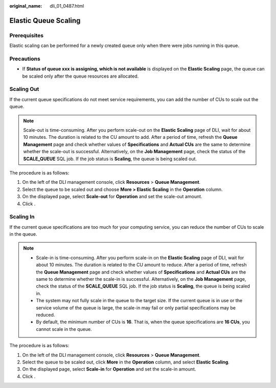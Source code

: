 :original_name: dli_01_0487.html

.. _dli_01_0487:

Elastic Queue Scaling
=====================

Prerequisites
-------------

Elastic scaling can be performed for a newly created queue only when there were jobs running in this queue.

Precautions
-----------

-  If **Status of queue xxx is assigning, which is not available** is displayed on the **Elastic Scaling** page, the queue can be scaled only after the queue resources are allocated.

Scaling Out
-----------

If the current queue specifications do not meet service requirements, you can add the number of CUs to scale out the queue.

.. note::

   Scale-out is time-consuming. After you perform scale-out on the **Elastic Scaling** page of DLI, wait for about 10 minutes. The duration is related to the CU amount to add. After a period of time, refresh the **Queue Management** page and check whether values of **Specifications** and **Actual CUs** are the same to determine whether the scale-out is successful. Alternatively, on the **Job Management** page, check the status of the **SCALE_QUEUE** SQL job. If the job status is **Scaling**, the queue is being scaled out.

The procedure is as follows:

#. On the left of the DLI management console, click **Resources** > **Queue Management**.
#. Select the queue to be scaled out and choose **More > Elastic Scaling** in the **Operation** column.
#. On the displayed page, select **Scale-out** for **Operation** and set the scale-out amount.
#. Click .

Scaling In
----------

If the current queue specifications are too much for your computing service, you can reduce the number of CUs to scale in the queue.

.. note::

   -  Scale-in is time-consuming. After you perform scale-in on the **Elastic Scaling** page of DLI, wait for about 10 minutes. The duration is related to the CU amount to reduce. After a period of time, refresh the **Queue Management** page and check whether values of **Specifications** and **Actual CUs** are the same to determine whether the scale-in is successful. Alternatively, on the **Job Management** page, check the status of the **SCALE_QUEUE** SQL job. If the job status is **Scaling**, the queue is being scaled in.
   -  The system may not fully scale in the queue to the target size. If the current queue is in use or the service volume of the queue is large, the scale-in may fail or only partial specifications may be reduced.
   -  By default, the minimum number of CUs is **16**. That is, when the queue specifications are **16 CUs**, you cannot scale in the queue.

The procedure is as follows:

#. On the left of the DLI management console, click **Resources** > **Queue Management**.
#. Select the queue to be scaled out, click **More** in the **Operation** column, and select **Elastic Scaling**.
#. On the displayed page, select **Scale-in** for **Operation** and set the scale-in amount.
#. Click .
